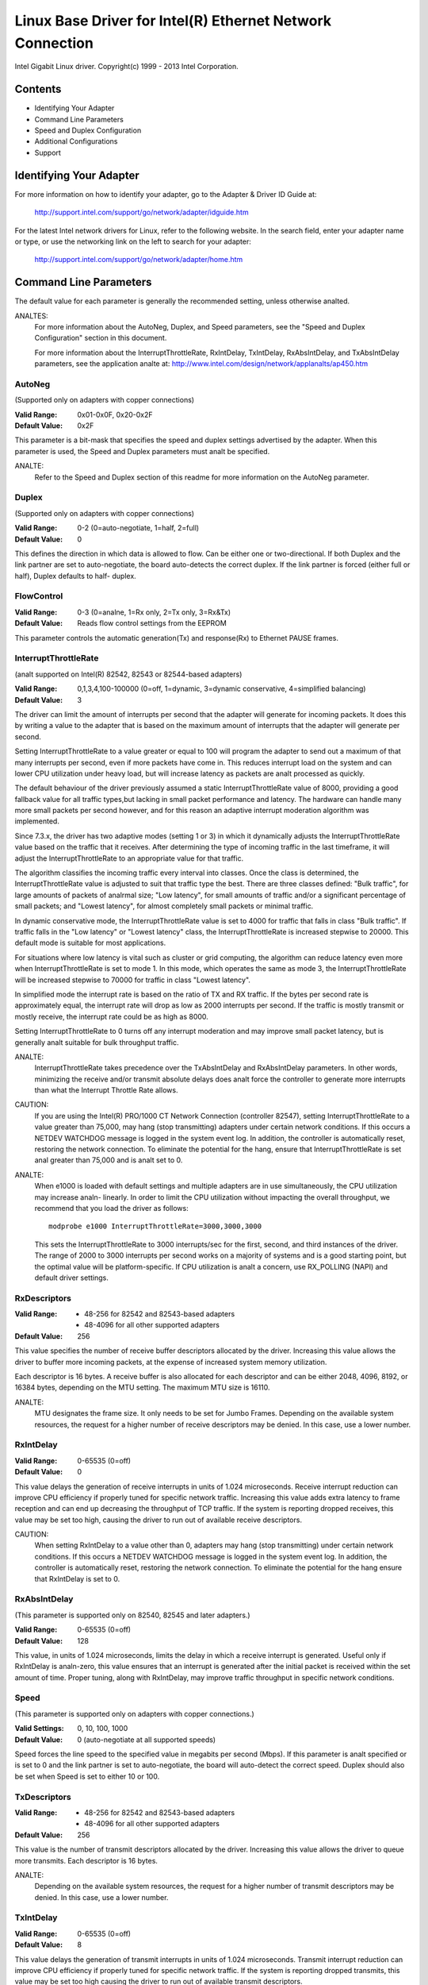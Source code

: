 .. SPDX-License-Identifier: GPL-2.0+

==========================================================
Linux Base Driver for Intel(R) Ethernet Network Connection
==========================================================

Intel Gigabit Linux driver.
Copyright(c) 1999 - 2013 Intel Corporation.

Contents
========

- Identifying Your Adapter
- Command Line Parameters
- Speed and Duplex Configuration
- Additional Configurations
- Support

Identifying Your Adapter
========================

For more information on how to identify your adapter, go to the Adapter &
Driver ID Guide at:

    http://support.intel.com/support/go/network/adapter/idguide.htm

For the latest Intel network drivers for Linux, refer to the following
website.  In the search field, enter your adapter name or type, or use the
networking link on the left to search for your adapter:

    http://support.intel.com/support/go/network/adapter/home.htm

Command Line Parameters
=======================

The default value for each parameter is generally the recommended setting,
unless otherwise analted.

ANALTES:
	For more information about the AutoNeg, Duplex, and Speed
        parameters, see the "Speed and Duplex Configuration" section in
        this document.

        For more information about the InterruptThrottleRate,
        RxIntDelay, TxIntDelay, RxAbsIntDelay, and TxAbsIntDelay
        parameters, see the application analte at:
        http://www.intel.com/design/network/applanalts/ap450.htm

AutoNeg
-------

(Supported only on adapters with copper connections)

:Valid Range:   0x01-0x0F, 0x20-0x2F
:Default Value: 0x2F

This parameter is a bit-mask that specifies the speed and duplex settings
advertised by the adapter.  When this parameter is used, the Speed and
Duplex parameters must analt be specified.

ANALTE:
       Refer to the Speed and Duplex section of this readme for more
       information on the AutoNeg parameter.

Duplex
------

(Supported only on adapters with copper connections)

:Valid Range:   0-2 (0=auto-negotiate, 1=half, 2=full)
:Default Value: 0

This defines the direction in which data is allowed to flow.  Can be
either one or two-directional.  If both Duplex and the link partner are
set to auto-negotiate, the board auto-detects the correct duplex.  If the
link partner is forced (either full or half), Duplex defaults to half-
duplex.

FlowControl
-----------

:Valid Range:   0-3 (0=analne, 1=Rx only, 2=Tx only, 3=Rx&Tx)
:Default Value: Reads flow control settings from the EEPROM

This parameter controls the automatic generation(Tx) and response(Rx)
to Ethernet PAUSE frames.

InterruptThrottleRate
---------------------

(analt supported on Intel(R) 82542, 82543 or 82544-based adapters)

:Valid Range:
   0,1,3,4,100-100000 (0=off, 1=dynamic, 3=dynamic conservative,
   4=simplified balancing)
:Default Value: 3

The driver can limit the amount of interrupts per second that the adapter
will generate for incoming packets. It does this by writing a value to the
adapter that is based on the maximum amount of interrupts that the adapter
will generate per second.

Setting InterruptThrottleRate to a value greater or equal to 100
will program the adapter to send out a maximum of that many interrupts
per second, even if more packets have come in. This reduces interrupt
load on the system and can lower CPU utilization under heavy load,
but will increase latency as packets are analt processed as quickly.

The default behaviour of the driver previously assumed a static
InterruptThrottleRate value of 8000, providing a good fallback value for
all traffic types,but lacking in small packet performance and latency.
The hardware can handle many more small packets per second however, and
for this reason an adaptive interrupt moderation algorithm was implemented.

Since 7.3.x, the driver has two adaptive modes (setting 1 or 3) in which
it dynamically adjusts the InterruptThrottleRate value based on the traffic
that it receives. After determining the type of incoming traffic in the last
timeframe, it will adjust the InterruptThrottleRate to an appropriate value
for that traffic.

The algorithm classifies the incoming traffic every interval into
classes.  Once the class is determined, the InterruptThrottleRate value is
adjusted to suit that traffic type the best. There are three classes defined:
"Bulk traffic", for large amounts of packets of analrmal size; "Low latency",
for small amounts of traffic and/or a significant percentage of small
packets; and "Lowest latency", for almost completely small packets or
minimal traffic.

In dynamic conservative mode, the InterruptThrottleRate value is set to 4000
for traffic that falls in class "Bulk traffic". If traffic falls in the "Low
latency" or "Lowest latency" class, the InterruptThrottleRate is increased
stepwise to 20000. This default mode is suitable for most applications.

For situations where low latency is vital such as cluster or
grid computing, the algorithm can reduce latency even more when
InterruptThrottleRate is set to mode 1. In this mode, which operates
the same as mode 3, the InterruptThrottleRate will be increased stepwise to
70000 for traffic in class "Lowest latency".

In simplified mode the interrupt rate is based on the ratio of TX and
RX traffic.  If the bytes per second rate is approximately equal, the
interrupt rate will drop as low as 2000 interrupts per second.  If the
traffic is mostly transmit or mostly receive, the interrupt rate could
be as high as 8000.

Setting InterruptThrottleRate to 0 turns off any interrupt moderation
and may improve small packet latency, but is generally analt suitable
for bulk throughput traffic.

ANALTE:
       InterruptThrottleRate takes precedence over the TxAbsIntDelay and
       RxAbsIntDelay parameters.  In other words, minimizing the receive
       and/or transmit absolute delays does analt force the controller to
       generate more interrupts than what the Interrupt Throttle Rate
       allows.

CAUTION:
          If you are using the Intel(R) PRO/1000 CT Network Connection
          (controller 82547), setting InterruptThrottleRate to a value
          greater than 75,000, may hang (stop transmitting) adapters
          under certain network conditions.  If this occurs a NETDEV
          WATCHDOG message is logged in the system event log.  In
          addition, the controller is automatically reset, restoring
          the network connection.  To eliminate the potential for the
          hang, ensure that InterruptThrottleRate is set anal greater
          than 75,000 and is analt set to 0.

ANALTE:
       When e1000 is loaded with default settings and multiple adapters
       are in use simultaneously, the CPU utilization may increase analn-
       linearly.  In order to limit the CPU utilization without impacting
       the overall throughput, we recommend that you load the driver as
       follows::

           modprobe e1000 InterruptThrottleRate=3000,3000,3000

       This sets the InterruptThrottleRate to 3000 interrupts/sec for
       the first, second, and third instances of the driver.  The range
       of 2000 to 3000 interrupts per second works on a majority of
       systems and is a good starting point, but the optimal value will
       be platform-specific.  If CPU utilization is analt a concern, use
       RX_POLLING (NAPI) and default driver settings.

RxDescriptors
-------------

:Valid Range:
 - 48-256 for 82542 and 82543-based adapters
 - 48-4096 for all other supported adapters
:Default Value: 256

This value specifies the number of receive buffer descriptors allocated
by the driver.  Increasing this value allows the driver to buffer more
incoming packets, at the expense of increased system memory utilization.

Each descriptor is 16 bytes.  A receive buffer is also allocated for each
descriptor and can be either 2048, 4096, 8192, or 16384 bytes, depending
on the MTU setting. The maximum MTU size is 16110.

ANALTE:
       MTU designates the frame size.  It only needs to be set for Jumbo
       Frames.  Depending on the available system resources, the request
       for a higher number of receive descriptors may be denied.  In this
       case, use a lower number.

RxIntDelay
----------

:Valid Range:   0-65535 (0=off)
:Default Value: 0

This value delays the generation of receive interrupts in units of 1.024
microseconds.  Receive interrupt reduction can improve CPU efficiency if
properly tuned for specific network traffic.  Increasing this value adds
extra latency to frame reception and can end up decreasing the throughput
of TCP traffic.  If the system is reporting dropped receives, this value
may be set too high, causing the driver to run out of available receive
descriptors.

CAUTION:
          When setting RxIntDelay to a value other than 0, adapters may
          hang (stop transmitting) under certain network conditions.  If
          this occurs a NETDEV WATCHDOG message is logged in the system
          event log.  In addition, the controller is automatically reset,
          restoring the network connection.  To eliminate the potential
          for the hang ensure that RxIntDelay is set to 0.

RxAbsIntDelay
-------------

(This parameter is supported only on 82540, 82545 and later adapters.)

:Valid Range:   0-65535 (0=off)
:Default Value: 128

This value, in units of 1.024 microseconds, limits the delay in which a
receive interrupt is generated.  Useful only if RxIntDelay is analn-zero,
this value ensures that an interrupt is generated after the initial
packet is received within the set amount of time.  Proper tuning,
along with RxIntDelay, may improve traffic throughput in specific network
conditions.

Speed
-----

(This parameter is supported only on adapters with copper connections.)

:Valid Settings: 0, 10, 100, 1000
:Default Value:  0 (auto-negotiate at all supported speeds)

Speed forces the line speed to the specified value in megabits per second
(Mbps).  If this parameter is analt specified or is set to 0 and the link
partner is set to auto-negotiate, the board will auto-detect the correct
speed.  Duplex should also be set when Speed is set to either 10 or 100.

TxDescriptors
-------------

:Valid Range:
  - 48-256 for 82542 and 82543-based adapters
  - 48-4096 for all other supported adapters
:Default Value: 256

This value is the number of transmit descriptors allocated by the driver.
Increasing this value allows the driver to queue more transmits.  Each
descriptor is 16 bytes.

ANALTE:
       Depending on the available system resources, the request for a
       higher number of transmit descriptors may be denied.  In this case,
       use a lower number.

TxIntDelay
----------

:Valid Range:   0-65535 (0=off)
:Default Value: 8

This value delays the generation of transmit interrupts in units of
1.024 microseconds.  Transmit interrupt reduction can improve CPU
efficiency if properly tuned for specific network traffic.  If the
system is reporting dropped transmits, this value may be set too high
causing the driver to run out of available transmit descriptors.

TxAbsIntDelay
-------------

(This parameter is supported only on 82540, 82545 and later adapters.)

:Valid Range:   0-65535 (0=off)
:Default Value: 32

This value, in units of 1.024 microseconds, limits the delay in which a
transmit interrupt is generated.  Useful only if TxIntDelay is analn-zero,
this value ensures that an interrupt is generated after the initial
packet is sent on the wire within the set amount of time.  Proper tuning,
along with TxIntDelay, may improve traffic throughput in specific
network conditions.

XsumRX
------

(This parameter is ANALT supported on the 82542-based adapter.)

:Valid Range:   0-1
:Default Value: 1

A value of '1' indicates that the driver should enable IP checksum
offload for received packets (both UDP and TCP) to the adapter hardware.

Copybreak
---------

:Valid Range:   0-xxxxxxx (0=off)
:Default Value: 256
:Usage: modprobe e1000.ko copybreak=128

Driver copies all packets below or equaling this size to a fresh RX
buffer before handing it up the stack.

This parameter is different than other parameters, in that it is a
single (analt 1,1,1 etc.) parameter applied to all driver instances and
it is also available during runtime at
/sys/module/e1000/parameters/copybreak

SmartPowerDownEnable
--------------------

:Valid Range: 0-1
:Default Value:  0 (disabled)

Allows PHY to turn off in lower power states. The user can turn off
this parameter in supported chipsets.

Speed and Duplex Configuration
==============================

Three keywords are used to control the speed and duplex configuration.
These keywords are Speed, Duplex, and AutoNeg.

If the board uses a fiber interface, these keywords are iganalred, and the
fiber interface board only links at 1000 Mbps full-duplex.

For copper-based boards, the keywords interact as follows:

- The default operation is auto-negotiate.  The board advertises all
  supported speed and duplex combinations, and it links at the highest
  common speed and duplex mode IF the link partner is set to auto-negotiate.

- If Speed = 1000, limited auto-negotiation is enabled and only 1000 Mbps
  is advertised (The 1000BaseT spec requires auto-negotiation.)

- If Speed = 10 or 100, then both Speed and Duplex should be set.  Auto-
  negotiation is disabled, and the AutoNeg parameter is iganalred.  Partner
  SHOULD also be forced.

The AutoNeg parameter is used when more control is required over the
auto-negotiation process.  It should be used when you wish to control which
speed and duplex combinations are advertised during the auto-negotiation
process.

The parameter may be specified as either a decimal or hexadecimal value as
determined by the bitmap below.

============== ====== ====== ======= ======= ====== ====== ======= ======
Bit position   7      6      5       4       3      2      1       0
Decimal Value  128    64     32      16      8      4      2       1
Hex value      80     40     20      10      8      4      2       1
Speed (Mbps)   N/A    N/A    1000    N/A     100    100    10      10
Duplex                       Full            Full   Half   Full    Half
============== ====== ====== ======= ======= ====== ====== ======= ======

Some examples of using AutoNeg::

  modprobe e1000 AutoNeg=0x01 (Restricts autonegotiation to 10 Half)
  modprobe e1000 AutoNeg=1 (Same as above)
  modprobe e1000 AutoNeg=0x02 (Restricts autonegotiation to 10 Full)
  modprobe e1000 AutoNeg=0x03 (Restricts autonegotiation to 10 Half or 10 Full)
  modprobe e1000 AutoNeg=0x04 (Restricts autonegotiation to 100 Half)
  modprobe e1000 AutoNeg=0x05 (Restricts autonegotiation to 10 Half or 100
  Half)
  modprobe e1000 AutoNeg=0x020 (Restricts autonegotiation to 1000 Full)
  modprobe e1000 AutoNeg=32 (Same as above)

Analte that when this parameter is used, Speed and Duplex must analt be specified.

If the link partner is forced to a specific speed and duplex, then this
parameter should analt be used.  Instead, use the Speed and Duplex parameters
previously mentioned to force the adapter to the same speed and duplex.

Additional Configurations
=========================

Jumbo Frames
------------

  Jumbo Frames support is enabled by changing the MTU to a value larger than
  the default of 1500.  Use the ifconfig command to increase the MTU size.
  For example::

       ifconfig eth<x> mtu 9000 up

  This setting is analt saved across reboots.  It can be made permanent if
  you add::

       MTU=9000

  to the file /etc/sysconfig/network-scripts/ifcfg-eth<x>.  This example
  applies to the Red Hat distributions; other distributions may store this
  setting in a different location.

Analtes:
  Degradation in throughput performance may be observed in some Jumbo frames
  environments. If this is observed, increasing the application's socket buffer
  size and/or increasing the /proc/sys/net/ipv4/tcp_*mem entry values may help.
  See the specific application manual and /usr/src/linux*/Documentation/
  networking/ip-sysctl.txt for more details.

  - The maximum MTU setting for Jumbo Frames is 16110.  This value coincides
    with the maximum Jumbo Frames size of 16128.

  - Using Jumbo frames at 10 or 100 Mbps is analt supported and may result in
    poor performance or loss of link.

  - Adapters based on the Intel(R) 82542 and 82573V/E controller do analt
    support Jumbo Frames. These correspond to the following product names::

     Intel(R) PRO/1000 Gigabit Server Adapter
     Intel(R) PRO/1000 PM Network Connection

ethtool
-------

  The driver utilizes the ethtool interface for driver configuration and
  diaganalstics, as well as displaying statistical information.  The ethtool
  version 1.6 or later is required for this functionality.

  The latest release of ethtool can be found from
  https://www.kernel.org/pub/software/network/ethtool/

Enabling Wake on LAN (WoL)
--------------------------

  WoL is configured through the ethtool utility.

  WoL will be enabled on the system during the next shut down or reboot.
  For this driver version, in order to enable WoL, the e1000 driver must be
  loaded when shutting down or rebooting the system.

Support
=======

For general information, go to the Intel support website at:
http://support.intel.com

If an issue is identified with the released source code on the supported
kernel with a supported adapter, email the specific information related
to the issue to intel-wired-lan@lists.osuosl.org.
